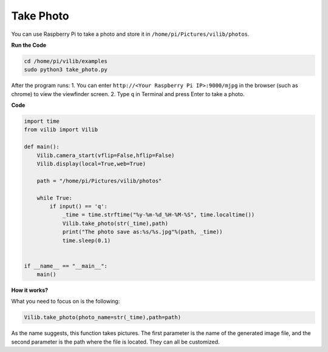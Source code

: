 Take Photo
=======================

You can use Raspberry Pi to take a photo and 
store it in ``/home/pi/Pictures/vilib/photos``.


**Run the Code**

.. raw:: html

    <run></run>

.. code-block::

    cd /home/pi/vilib/examples
    sudo python3 take_photo.py

After the program runs:
1. You can enter ``http://<Your Raspberry Pi IP>:9000/mjpg`` in the browser (such as chrome) to view the viewfinder screen.
2. Type ``q`` in Terminal and press Enter to take a photo.

**Code**

.. code-block:: python

    import time
    from vilib import Vilib

    def main():
        Vilib.camera_start(vflip=False,hflip=False)
        Vilib.display(local=True,web=True)

        path = "/home/pi/Pictures/vilib/photos"
    
        while True:
            if input() == 'q': 
                _time = time.strftime("%y-%m-%d_%H-%M-%S", time.localtime())
                Vilib.take_photo(str(_time),path)
                print("The photo save as:%s/%s.jpg"%(path, _time))
                time.sleep(0.1)


    if __name__ == "__main__":
        main()

**How it works?**

What you need to focus on is the following:

.. code-block:: python

   Vilib.take_photo(photo_name=str(_time),path=path)

As the name suggests, this function takes pictures. The first parameter is the name of the generated image file, and the second parameter is the path where the file is located. They can all be customized.